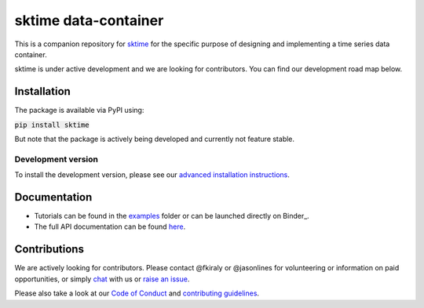 .. -*- mode: rst -*-

sktime data-container
======================

This is a companion repository for `sktime <https://github.com/alan-turing-institute/sktime>`__ for the specific
purpose of designing and implementing a time series data container.

sktime is under active development and we are looking for contributors. You can find our development road map below.

Installation
------------
The package is available via PyPI using:

:code:`pip install sktime`

But note that the package is actively being developed and currently not feature stable.

Development version
~~~~~~~~~~~~~~~~~~~
To install the development version, please see our
`advanced installation instructions <https://alan-turing-institute.github.io/sktime/extension.html>`__.


Documentation
-------------
* Tutorials can be found in the `examples <https://github.com/alan-turing-institute/sktime/tree/master/examples>`__ folder or can be launched directly on Binder_.
* The full API documentation can be found `here <https://alan-turing-institute.github.io/sktime/>`__.

Contributions
-------------
We are actively looking for contributors. Please contact @fkiraly or @jasonlines for volunteering or information on
paid opportunities, or simply `chat <https://gitter.im/sktime/community?source=orgpage>`__ with us
or `raise an issue <https://github.com/alan-turing-institute/sktime/issues/new/choose>`__.

Please also take a look at our `Code of Conduct <https://github.com/alan-turing-institute/sktime/blob/master/CODE_OF_CONDUCT.md>`__ and `contributing guidelines <https://github.com/alan-turing-institute/sktime/blob/master/CONTRIBUTING.md>`__.
